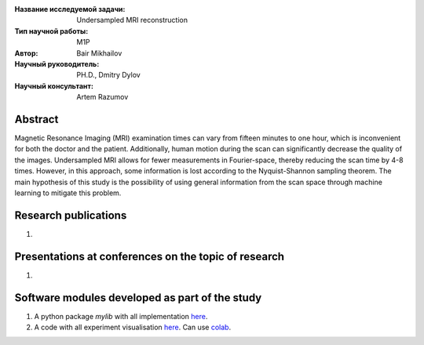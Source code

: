 |test| |codecov| |docs|

.. |test| image:: https://github.com/intsystems/ProjectTemplate/workflows/test/badge.svg
    :target: https://github.com/intsystems/ProjectTemplate/tree/master
    :alt: Test status
    
.. |codecov| image:: https://img.shields.io/codecov/c/github/intsystems/ProjectTemplate/master
    :target: https://app.codecov.io/gh/intsystems/ProjectTemplate
    :alt: Test coverage
    
.. |docs| image:: https://github.com/intsystems/ProjectTemplate/workflows/docs/badge.svg
    :target: https://intsystems.github.io/ProjectTemplate/
    :alt: Docs status


.. class:: center

    :Название исследуемой задачи: Undersampled MRI reconstruction
    :Тип научной работы: M1P
    :Автор: Bair Mikhailov
    :Научный руководитель: PH.D., Dmitry Dylov 
    :Научный консультант: Artem Razumov

Abstract
========

Magnetic Resonance Imaging (MRI) examination times can vary from fifteen minutes to one hour, which is inconvenient for both the doctor and the patient. Additionally, human motion during the scan can significantly decrease the quality of the images. Undersampled MRI allows for fewer measurements in Fourier-space, thereby reducing the scan time by 4-8 times. However, in this approach, some information is lost according to the Nyquist-Shannon sampling theorem. The main hypothesis of this study is the possibility of using general information from the scan space through machine learning to mitigate this problem.

Research publications
===============================
1. 

Presentations at conferences on the topic of research
================================================
1. 

Software modules developed as part of the study
======================================================
1. A python package *mylib* with all implementation `here <https://github.com/intsystems/ProjectTemplate/tree/master/src>`_.
2. A code with all experiment visualisation `here <https://github.comintsystems/ProjectTemplate/blob/master/code/main.ipynb>`_. Can use `colab <http://colab.research.google.com/github/intsystems/ProjectTemplate/blob/master/code/main.ipynb>`_.
